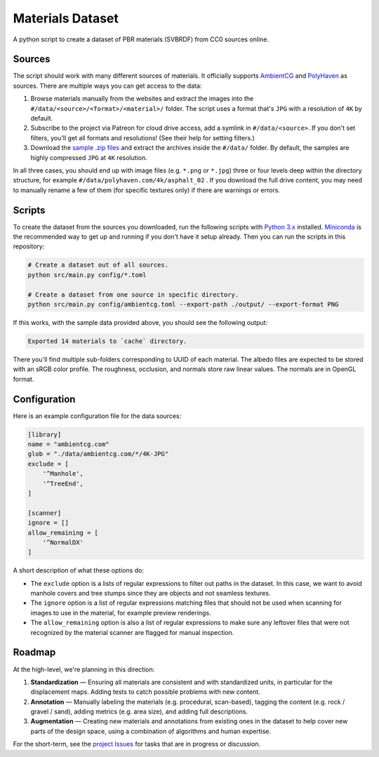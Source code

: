 Materials Dataset
=================

A python script to create a dataset of PBR materials (SVBRDF) from CC0 sources online.

Sources
-------

The script should work with many different sources of materials.  It officially supports `AmbientCG <https://ambientcg.com/>`_ and `PolyHaven <https://polyhaven.com/>`_ as sources.  There are multiple ways you can get access to the data:

1. Browse materials manually from the websites and extract the images into the ``#/data/<source>/<format>/<material>/`` folder.  The script uses a format that's ``JPG`` with a resolution of ``4K`` by default.
2. Subscribe to the project via Patreon for cloud drive access, add a symlink in ``#/data/<source>``.  If you don't set filters, you'll get all formats and resolutions!  (See their help for setting filters.)
3. Download the `sample .zip files <https://github.com/texturedesign/materials-dataset/releases/tag/v0.0>`_ and extract the archives inside the ``#/data/`` folder.  By default, the samples are highly compressed ``JPG`` at ``4K`` resolution.
 
In all three cases, you should end up with image files (e.g. ``*.png`` or ``*.jpg``) three or four levels deep within the directory structure, for example ``#/data/polyhaven.com/4k/asphalt_02`` .  If you download the full drive content, you may need to manually rename a few of them (for specific textures only) if there are warnings or errors.


Scripts
-------

To create the dataset from the sources you downloaded, run the following scripts with `Python 3.x <https://www.python.org/downloads/>`_ installed.  `Miniconda <https://docs.conda.io/en/latest/miniconda.html>`_ is the recommended way to get up and running if you don't have it setup already.  Then you can run the scripts in this repository:

.. code:: bash

    # Create a dataset out of all sources.
    python src/main.py config/*.toml

    # Create a dataset from one source in specific directory.
    python src/main.py config/ambientcg.toml --export-path ./output/ --export-format PNG

If this works, with the sample data provided above, you should see the following output:

.. code:: bash

    Exported 14 materials to `cache` directory.

There you'll find multiple sub-folders corresponding to UUID of each material.  The albedo files are expected to be stored with an sRGB color profile.  The roughness, occlusion, and normals store raw linear values.  The normals are in OpenGL format.


Configuration
-------------

Here is an example configuration file for the data sources:

.. code:: toml

    [library]
    name = "ambientcg.com"
    glob = "./data/ambientcg.com/*/4K-JPG"
    exclude = [
        '^Manhole',
        '^TreeEnd',
    ]

    [scanner]
    ignore = []
    allow_remaining = [
        '^NormalDX'
    ]

A short description of what these options do:

* The ``exclude`` option is a lists of regular expressions to filter out paths in the dataset.  In this case, we want to avoid manhole covers and tree stumps since they are objects and not seamless textures.

* The ``ignore`` option is a list of regular expressions matching files that should not be used when scanning for images to use in the material, for example preview renderings.

* The ``allow_remaining`` option is also a list of regular expressions to make sure any leftover files that were not recognized by the material scanner are flagged for manual inspection.


Roadmap
-------

At the high-level, we're planning in this direction:

1. **Standardization** — Ensuring all materials are consistent and with standardized units, in particular for the displacement maps.  Adding tests to catch possible problems with new content.
2. **Annotation** — Manually labeling the materials (e.g. procedural, scan-based), tagging the content (e.g. rock / gravel / sand), adding metrics (e.g. area size), and adding full descriptions.
3. **Augmentation** — Creating new materials and annotations from existing ones in the dataset to help cover new parts of the design space, using a combination of algorithms and human expertise.

For the short-term, see the `project Issues <https://github.com/texturedesign/materials-dataset/issues>`_ for tasks that are in progress or discussion.
